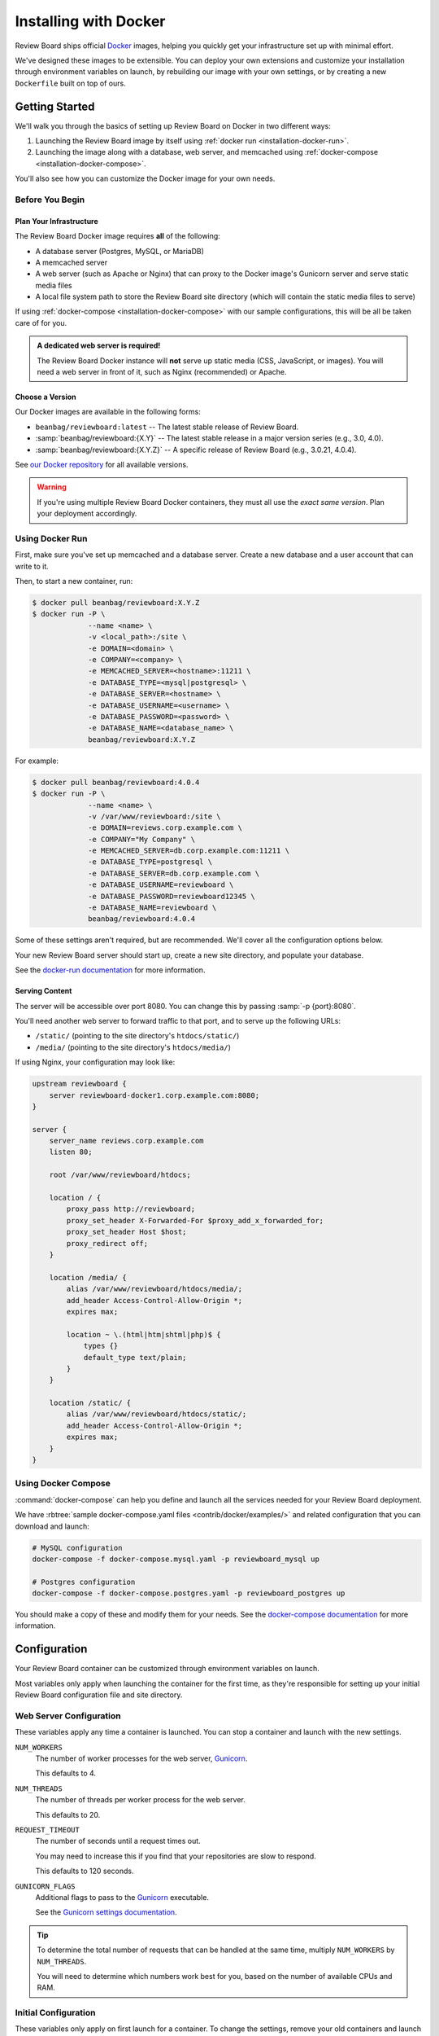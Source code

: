 .. _installation-docker:

======================
Installing with Docker
======================

.. versionadded:: 3.0.21

Review Board ships official Docker_ images, helping you quickly get your
infrastructure set up with minimal effort.

We've designed these images to be extensible. You can deploy your own
extensions and customize your installation through environment variables on
launch, by rebuilding our image with your own settings, or by creating a new
``Dockerfile`` built on top of ours.


.. _Docker: https://www.docker.com/


Getting Started
===============

We'll walk you through the basics of setting up Review Board on Docker in two
different ways:

1. Launching the Review Board image by itself using :ref:`docker run
   <installation-docker-run>`.

2. Launching the image along with a database, web server, and memcached using
   :ref:`docker-compose <installation-docker-compose>`.

You'll also see how you can customize the Docker image for your own needs.


Before You Begin
----------------

Plan Your Infrastructure
~~~~~~~~~~~~~~~~~~~~~~~~

The Review Board Docker image requires **all** of the following:

* A database server (Postgres, MySQL, or MariaDB)
* A memcached server
* A web server (such as Apache or Nginx) that can proxy to the Docker image's
  Gunicorn server and serve static media files
* A local file system path to store the Review Board site directory (which
  will contain the static media files to serve)

If using :ref:`docker-compose <installation-docker-compose>` with our sample
configurations, this will be all be taken care of for you.


.. admonition:: A dedicated web server is required!

   The Review Board Docker instance will **not** serve up static media
   (CSS, JavaScript, or images). You will need a web server in front of it,
   such as Nginx (recommended) or Apache.


Choose a Version
~~~~~~~~~~~~~~~~

Our Docker images are available in the following forms:

* ``beanbag/reviewboard:latest``
  -- The latest stable release of Review Board.
* :samp:`beanbag/reviewboard:{X.Y}`
  -- The latest stable release in a major version series (e.g., 3.0, 4.0).
* :samp:`beanbag/reviewboard:{X.Y.Z}`
  -- A specific release of Review Board (e.g., 3.0.21, 4.0.4).

See `our Docker repository`_ for all available versions.

.. warning::

   If you're using multiple Review Board Docker containers, they must all
   use the *exact same version*. Plan your deployment accordingly.


.. _our Docker repository: https://hub.docker.com/r/beanbag/reviewboard


.. _installation-docker-run:

Using Docker Run
----------------

First, make sure you've set up memcached and a database server. Create a new
database and a user account that can write to it.

Then, to start a new container, run:

.. code-block:: shell

    $ docker pull beanbag/reviewboard:X.Y.Z
    $ docker run -P \
                 --name <name> \
                 -v <local_path>:/site \
                 -e DOMAIN=<domain> \
                 -e COMPANY=<company> \
                 -e MEMCACHED_SERVER=<hostname>:11211 \
                 -e DATABASE_TYPE=<mysql|postgresql> \
                 -e DATABASE_SERVER=<hostname> \
                 -e DATABASE_USERNAME=<username> \
                 -e DATABASE_PASSWORD=<password> \
                 -e DATABASE_NAME=<database_name> \
                 beanbag/reviewboard:X.Y.Z


For example:

.. code-block:: shell

    $ docker pull beanbag/reviewboard:4.0.4
    $ docker run -P \
                 --name <name> \
                 -v /var/www/reviewboard:/site \
                 -e DOMAIN=reviews.corp.example.com \
                 -e COMPANY="My Company" \
                 -e MEMCACHED_SERVER=db.corp.example.com:11211 \
                 -e DATABASE_TYPE=postgresql \
                 -e DATABASE_SERVER=db.corp.example.com \
                 -e DATABASE_USERNAME=reviewboard \
                 -e DATABASE_PASSWORD=reviewboard12345 \
                 -e DATABASE_NAME=reviewboard \
                 beanbag/reviewboard:4.0.4


Some of these settings aren't required, but are recommended. We'll cover all
the configuration options below.

Your new Review Board server should start up, create a new site directory,
and populate your database.

See the `docker-run documentation`_ for more information.

.. _docker-run documentation: https://docs.docker.com/engine/reference/run/


Serving Content
~~~~~~~~~~~~~~~

The server will be accessible over port 8080. You can change this by passing
:samp:`-p {port}:8080`.

You'll need another web server to forward traffic to that port, and to serve
up the following URLs:

* ``/static/`` (pointing to the site directory's ``htdocs/static/``)
* ``/media/`` (pointing to the site directory's ``htdocs/media/``)

If using Nginx, your configuration may look like:

.. code-block:: nginx

    upstream reviewboard {
        server reviewboard-docker1.corp.example.com:8080;
    }

    server {
        server_name reviews.corp.example.com
        listen 80;

        root /var/www/reviewboard/htdocs;

        location / {
            proxy_pass http://reviewboard;
            proxy_set_header X-Forwarded-For $proxy_add_x_forwarded_for;
            proxy_set_header Host $host;
            proxy_redirect off;
        }

        location /media/ {
            alias /var/www/reviewboard/htdocs/media/;
            add_header Access-Control-Allow-Origin *;
            expires max;

            location ~ \.(html|htm|shtml|php)$ {
                types {}
                default_type text/plain;
            }
        }

        location /static/ {
            alias /var/www/reviewboard/htdocs/static/;
            add_header Access-Control-Allow-Origin *;
            expires max;
        }
    }


.. _installation-docker-compose:

Using Docker Compose
--------------------

:command:`docker-compose` can help you define and launch all the services
needed for your Review Board deployment.

We have :rbtree:`sample docker-compose.yaml files <contrib/docker/examples/>`
and related configuration that you can download and launch:

.. code-block:: shell

    # MySQL configuration
    docker-compose -f docker-compose.mysql.yaml -p reviewboard_mysql up

    # Postgres configuration
    docker-compose -f docker-compose.postgres.yaml -p reviewboard_postgres up

You should make a copy of these and modify them for your needs. See the
`docker-compose documentation`_ for more information.

.. _docker-compose documentation: https://docs.docker.com/compose/


Configuration
=============

Your Review Board container can be customized through environment variables
on launch.

Most variables only apply when launching the container for the first time, as
they're responsible for setting up your initial Review Board configuration
file and site directory.


Web Server Configuration
------------------------

These variables apply any time a container is launched. You can stop a
container and launch with the new settings.

``NUM_WORKERS``
    The number of worker processes for the web server, Gunicorn_.

    This defaults to 4.

``NUM_THREADS``
    The number of threads per worker process for the web server.

    This defaults to 20.

``REQUEST_TIMEOUT``
    The number of seconds until a request times out.

    You may need to increase this if you find that your repositories are
    slow to respond.

    This defaults to 120 seconds.

``GUNICORN_FLAGS``
    Additional flags to pass to the Gunicorn_ executable.

    See the `Gunicorn settings documentation`_.


.. tip::

   To determine the total number of requests that can be handled at the same
   time, multiply ``NUM_WORKERS`` by ``NUM_THREADS``.

   You will need to determine which numbers work best for you, based on the
   number of available CPUs and RAM.


.. _Gunicorn: https://gunicorn.org/
.. _Gunicorn settings documentation:
   https://docs.gunicorn.org/en/latest/settings.html


Initial Configuration
---------------------

These variables only apply on first launch for a container. To change the
settings, remove your old containers and launch new ones.


Server Information
~~~~~~~~~~~~~~~~~~

``COMPANY``
    The name of your company.

    This can be changed in the Review Board administration UI after launch.

``DOMAIN``
    The fully-qualified domain name for your Review Board server.

    The server will only respond to requests sent to this domain.

    This *cannot* include ``http://`` or ``https://``.


Database
~~~~~~~~

``DATABASE_TYPE``
    The type of database to use for Review Board.

    This can be either ``mysql`` or ``postgresql``. It defaults to
    ``postgresql``.

``DATABASE_SERVER``
    The address to the database server. This must be reachable in the
    container.

    This defaults to ``db``, the name defined in our sample
    :file:`docker-compose.yaml` files.

``DATABASE_NAME``
    The name of the database on the database server.

    This defaults to ``db``, and must already be created before launching a
    container.

``DATABASE_USERNAME``
    The username used to connect to and modify the database identified by
    ``DATABASE_NAME``.

    This defaults to ``reviewboard``.

``DATABASE_PASSWORD``
    The password belonging to the database user.


File System
~~~~~~~~~~~

``REVIEWBOARD_GROUP_ID``
    The ID of the group that will own server-writable files and directories
    in the site directory.

    This defaults to ``1001``, and should be changed if you're working with
    an existing site directory.

``REVIEWBOARD_USER_ID``
    The ID of the user that will own server-writable files and directories in
    the site directory.

    This defaults to ``1001``, and should be changed if you're working with
    an existing site directory.


Memcached
~~~~~~~~~

``MEMCACHED_SERVER``
    The address to the memcached server. This must be reachable in the
    container.

    This defaults to ``memcached:11211``, using the name defined in our sample
    :file:`docker-compose.yaml` files.


Installing Extensions
=====================

Our official Docker image comes with `Power Pack`_ and `Review Bot`_
pre-installed.

If you need to install additional extensions, you'll need to build an image.

1. Create a directory where your :file:`Dockerfile` will live.

2. If you're installing custom extensions, create a :file:`packages/`
   directory inside it and place your extension :file:`.whl` packages in it.

3. Create a new :file:`Dockerfile` containing:

   .. code-block:: dockerfile

       # Replace <version> with the Review Board version you want to use.
       FROM beanbag/reviewboard:<version>

       # You now have two options for installing packages:
       #
       # 1) If you want to install publicly-available packages:
       RUN    set -ex \
           && pip install --no-cache rbmotd==1.0.1

       # 2) If you want to install your own private packages:
       COPY packages/*.whl /tmp/packages
       RUN    set -ex \
           && pip install --no-cache --find-links=/tmp/packages \
                  MyPackage1==1.0 MyPackage2==2.0.4 \
           && rm -rf /tmp/packages


3. Build the package:

   .. code-block:: shell

       $ docker build -t my-reviewboard .

   See the `docker build documentation`_ for more information on this command.

4. Launch a container from your new image:

   .. code-block:: shell

    $ docker run -P \
                 --name ... \
                 -v ... \
                 -e ... \
                 my-reviewboard


.. _docker build documentation:
   https://docs.docker.com/engine/reference/commandline/build/
.. _Power Pack: https://www.reviewboard.org/powerpack/
.. _Review Bot: https://www.reviewboard.org/downloads/reviewbot/

